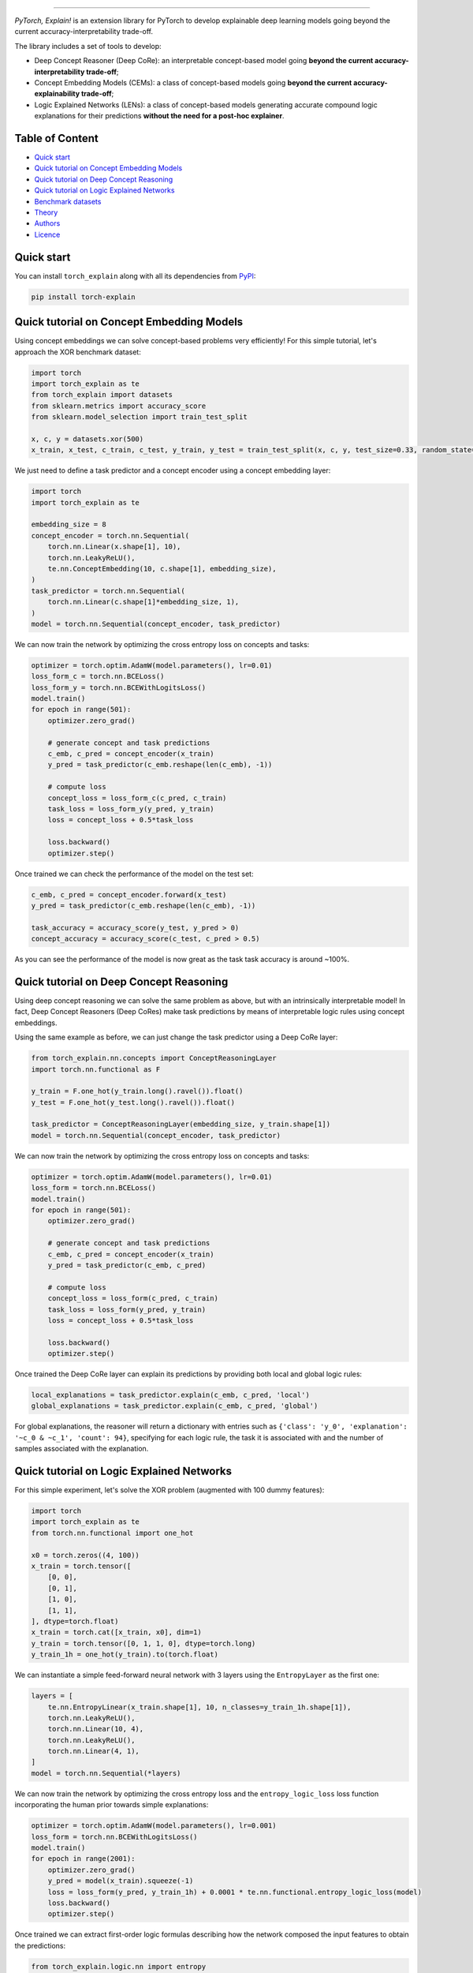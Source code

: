 .. image:: https://raw.githubusercontent.com/pietrobarbiero/pytorch_explain/master/doc/_static/img/pye_logo_text_dark.svg
    :align: center
    :height: 100px
    :scale: 50 %



-------------



|Build|
|Coverage|

|Docs|
|Dependendencies|

|PyPI license|
|PyPI-version|


.. |Build| image:: https://img.shields.io/travis/com/pietrobarbiero/pytorch_explain?label=Master%20Build&style=for-the-badge
    :alt: Travis (.com)
    :target: https://app.travis-ci.com/github/pietrobarbiero/pytorch_explain

.. |Coverage| image:: https://img.shields.io/codecov/c/gh/pietrobarbiero/pytorch_explain?label=Test%20Coverage&style=for-the-badge
    :alt: Codecov
    :target: https://codecov.io/gh/pietrobarbiero/pytorch_explain

.. |Docs| image:: https://img.shields.io/readthedocs/pytorch_explain/latest?style=for-the-badge
    :alt: Read the Docs (version)
    :target: https://pytorch_explain.readthedocs.io/en/latest/

.. |Dependendencies| image:: https://img.shields.io/requires/github/pietrobarbiero/pytorch_explain?style=for-the-badge
    :alt: Requires.io
    :target: https://requires.io/github/pietrobarbiero/pytorch_explain/requirements/?branch=master

.. |PyPI license| image:: https://img.shields.io/pypi/l/torch_explain.svg?style=for-the-badge
   :target: https://pypi.org/project/torch-explain/

.. |PyPI-version| image:: https://img.shields.io/pypi/v/torch_explain?style=for-the-badge
    :alt: PyPI
    :target: https://pypi.org/project/torch-explain/

.. image:: https://zenodo.org/badge/356630474.svg
   :target: https://zenodo.org/badge/latestdoi/356630474


`PyTorch, Explain!` is an extension library for PyTorch to develop
explainable deep learning models going beyond the current accuracy-interpretability trade-off.

The library includes a set of tools to develop:


* Deep Concept Reasoner (Deep CoRe): an interpretable concept-based model going
  **beyond the current accuracy-interpretability trade-off**;
* Concept Embedding Models (CEMs): a class of concept-based models going
  **beyond the current accuracy-explainability trade-off**;
* Logic Explained Networks (LENs): a class of concept-based models generating
  accurate compound logic explanations for their predictions
  **without the need for a post-hoc explainer**.

Table of Content
-----------------
* `Quick start <https://github.com/pietrobarbiero/pytorch_explain#quick-start>`_
* `Quick tutorial on Concept Embedding Models <https://github.com/pietrobarbiero/pytorch_explain#quick-tutorial-on-concept-embedding-models>`_
* `Quick tutorial on Deep Concept Reasoning <https://github.com/pietrobarbiero/pytorch_explain#quick-tutorial-on-deep-concept-reasoning>`_
* `Quick tutorial on Logic Explained Networks <https://github.com/pietrobarbiero/pytorch_explain#quick-tutorial-on-logic-explained-networks>`_
* `Benchmark datasets <https://github.com/pietrobarbiero/pytorch_explain#benchmark-datasets>`_
* `Theory <https://github.com/pietrobarbiero/pytorch_explain#theory>`_
* `Authors <https://github.com/pietrobarbiero/pytorch_explain#authors>`_
* `Licence <https://github.com/pietrobarbiero/pytorch_explain#licence>`_

Quick start
---------------

You can install ``torch_explain`` along with all its dependencies from
`PyPI <https://pypi.org/project/torch_explain/>`__:

.. code:: bash

    pip install torch-explain


Quick tutorial on Concept Embedding Models
-----------------------------------------------

Using concept embeddings we can solve concept-based problems very efficiently!
For this simple tutorial, let's approach the XOR benchmark dataset:

.. code:: python

    import torch
    import torch_explain as te
    from torch_explain import datasets
    from sklearn.metrics import accuracy_score
    from sklearn.model_selection import train_test_split

    x, c, y = datasets.xor(500)
    x_train, x_test, c_train, c_test, y_train, y_test = train_test_split(x, c, y, test_size=0.33, random_state=42)

We just need to define a task predictor and a concept encoder using a
concept embedding layer:

.. code:: python

    import torch
    import torch_explain as te

    embedding_size = 8
    concept_encoder = torch.nn.Sequential(
        torch.nn.Linear(x.shape[1], 10),
        torch.nn.LeakyReLU(),
        te.nn.ConceptEmbedding(10, c.shape[1], embedding_size),
    )
    task_predictor = torch.nn.Sequential(
        torch.nn.Linear(c.shape[1]*embedding_size, 1),
    )
    model = torch.nn.Sequential(concept_encoder, task_predictor)

We can now train the network by optimizing the cross entropy loss
on concepts and tasks:

.. code:: python

    optimizer = torch.optim.AdamW(model.parameters(), lr=0.01)
    loss_form_c = torch.nn.BCELoss()
    loss_form_y = torch.nn.BCEWithLogitsLoss()
    model.train()
    for epoch in range(501):
        optimizer.zero_grad()

        # generate concept and task predictions
        c_emb, c_pred = concept_encoder(x_train)
        y_pred = task_predictor(c_emb.reshape(len(c_emb), -1))

        # compute loss
        concept_loss = loss_form_c(c_pred, c_train)
        task_loss = loss_form_y(y_pred, y_train)
        loss = concept_loss + 0.5*task_loss

        loss.backward()
        optimizer.step()

Once trained we can check the performance of the model on the test set:

.. code:: python

    c_emb, c_pred = concept_encoder.forward(x_test)
    y_pred = task_predictor(c_emb.reshape(len(c_emb), -1))

    task_accuracy = accuracy_score(y_test, y_pred > 0)
    concept_accuracy = accuracy_score(c_test, c_pred > 0.5)

As you can see the performance of the model is now great as the task
task accuracy is around ~100%.


Quick tutorial on Deep Concept Reasoning
-----------------------------------------------

Using deep concept reasoning we can solve the same problem as above,
but with an intrinsically interpretable model! In fact, Deep Concept Reasoners (Deep CoRes)
make task predictions by means of interpretable logic rules using concept embeddings.

Using the same example as before, we can just change the task predictor
using a Deep CoRe layer:

.. code:: python

    from torch_explain.nn.concepts import ConceptReasoningLayer
    import torch.nn.functional as F

    y_train = F.one_hot(y_train.long().ravel()).float()
    y_test = F.one_hot(y_test.long().ravel()).float()

    task_predictor = ConceptReasoningLayer(embedding_size, y_train.shape[1])
    model = torch.nn.Sequential(concept_encoder, task_predictor)


We can now train the network by optimizing the cross entropy loss
on concepts and tasks:

.. code:: python

    optimizer = torch.optim.AdamW(model.parameters(), lr=0.01)
    loss_form = torch.nn.BCELoss()
    model.train()
    for epoch in range(501):
        optimizer.zero_grad()

        # generate concept and task predictions
        c_emb, c_pred = concept_encoder(x_train)
        y_pred = task_predictor(c_emb, c_pred)

        # compute loss
        concept_loss = loss_form(c_pred, c_train)
        task_loss = loss_form(y_pred, y_train)
        loss = concept_loss + 0.5*task_loss

        loss.backward()
        optimizer.step()

Once trained the Deep CoRe layer can explain its predictions by
providing both local and global logic rules:


.. code:: python

    local_explanations = task_predictor.explain(c_emb, c_pred, 'local')
    global_explanations = task_predictor.explain(c_emb, c_pred, 'global')


For global explanations, the reasoner will return a dictionary with entries such as
``{'class': 'y_0', 'explanation': '~c_0 & ~c_1', 'count': 94}``, specifying
for each logic rule, the task it is associated with and the number of samples
associated with the explanation.


Quick tutorial on Logic Explained Networks
---------------------------------------------

For this simple experiment, let's solve the XOR problem
(augmented with 100 dummy features):

.. code:: python

    import torch
    import torch_explain as te
    from torch.nn.functional import one_hot

    x0 = torch.zeros((4, 100))
    x_train = torch.tensor([
        [0, 0],
        [0, 1],
        [1, 0],
        [1, 1],
    ], dtype=torch.float)
    x_train = torch.cat([x_train, x0], dim=1)
    y_train = torch.tensor([0, 1, 1, 0], dtype=torch.long)
    y_train_1h = one_hot(y_train).to(torch.float)

We can instantiate a simple feed-forward neural network
with 3 layers using the ``EntropyLayer`` as the first one:

.. code:: python

    layers = [
        te.nn.EntropyLinear(x_train.shape[1], 10, n_classes=y_train_1h.shape[1]),
        torch.nn.LeakyReLU(),
        torch.nn.Linear(10, 4),
        torch.nn.LeakyReLU(),
        torch.nn.Linear(4, 1),
    ]
    model = torch.nn.Sequential(*layers)

We can now train the network by optimizing the cross entropy loss and the
``entropy_logic_loss`` loss function incorporating the human prior towards
simple explanations:

.. code:: python

    optimizer = torch.optim.AdamW(model.parameters(), lr=0.001)
    loss_form = torch.nn.BCEWithLogitsLoss()
    model.train()
    for epoch in range(2001):
        optimizer.zero_grad()
        y_pred = model(x_train).squeeze(-1)
        loss = loss_form(y_pred, y_train_1h) + 0.0001 * te.nn.functional.entropy_logic_loss(model)
        loss.backward()
        optimizer.step()

Once trained we can extract first-order logic formulas describing
how the network composed the input features to obtain the predictions:

.. code:: python

    from torch_explain.logic.nn import entropy
    from torch.nn.functional import one_hot

    y1h = one_hot(y_train)
    global_explanations, local_explanations = entropy.explain_classes(model, x_train, y_train, c_threshold=0.5, y_threshold=0.)

Explanations will be logic formulas in disjunctive normal form.
In this case, the explanation will be ``y=1`` if and only if ``(f1 AND ~f2) OR (f2  AND ~f1)``
corresponding to ``f1 XOR f2``.

The function automatically assesses the quality of logic explanations in terms
of classification accuracy and rule complexity.
In this case the accuracy is 100% and the complexity is 4.


Benchmark datasets
-------------------------

We provide a suite of 3 benchmark datasets to evaluate the performance of our models
in the folder `torch_explain/datasets`. These 3 datasets were proposed as benchmarks
for concept-based models in the paper "Concept Embedding Models: Beyond the Accuracy-Explainability Trade-Off".

Real-world datasets can be downloaded from the links provided in the supplementary material of the paper.


Theory
--------
Theoretical foundations can be found in the following papers.

Deep Concept Reasoning (recently accepted at ICML-23)::

    @article{barbiero2023interpretable,
      title={Interpretable Neural-Symbolic Concept Reasoning},
      author={Barbiero, Pietro and Ciravegna, Gabriele and Giannini, Francesco and Zarlenga, Mateo Espinosa and Magister, Lucie Charlotte and Tonda, Alberto and Lio, Pietro and Precioso, Frederic and Jamnik, Mateja and Marra, Giuseppe},
      journal={arXiv preprint arXiv:2304.14068},
      year={2023}
    }

Concept Embedding Models::

    @article{espinosa2022concept,
      title={Concept Embedding Models: Beyond the Accuracy-Explainability Trade-Off},
      author={Espinosa Zarlenga, Mateo and Barbiero, Pietro and Ciravegna, Gabriele and Marra, Giuseppe and Giannini, Francesco and Diligenti, Michelangelo and Shams, Zohreh and Precioso, Frederic and Melacci, Stefano and Weller, Adrian and others},
      journal={Advances in Neural Information Processing Systems},
      volume={35},
      pages={21400--21413},
      year={2022}
    }


Logic Explained Networks::

    @article{ciravegna2023logic,
      title={Logic explained networks},
      author={Ciravegna, Gabriele and Barbiero, Pietro and Giannini, Francesco and Gori, Marco and Li{\'o}, Pietro and Maggini, Marco and Melacci, Stefano},
      journal={Artificial Intelligence},
      volume={314},
      pages={103822},
      year={2023},
      publisher={Elsevier}
    }

Entropy-based LENs::

    @inproceedings{barbiero2022entropy,
      title={Entropy-based logic explanations of neural networks},
      author={Barbiero, Pietro and Ciravegna, Gabriele and Giannini, Francesco and Li{\'o}, Pietro and Gori, Marco and Melacci, Stefano},
      booktitle={Proceedings of the AAAI Conference on Artificial Intelligence},
      volume={36},
      number={6},
      pages={6046--6054},
      year={2022}
    }

Psi network ("learning of constraints")::

    @inproceedings{ciravegna2020constraint,
      title={A constraint-based approach to learning and explanation},
      author={Ciravegna, Gabriele and Giannini, Francesco and Melacci, Stefano and Maggini, Marco and Gori, Marco},
      booktitle={Proceedings of the AAAI Conference on Artificial Intelligence},
      volume={34},
      number={04},
      pages={3658--3665},
      year={2020}
    }


Learning with constraints::

    @inproceedings{marra2019lyrics,
      title={LYRICS: A General Interface Layer to Integrate Logic Inference and Deep Learning},
      author={Marra, Giuseppe and Giannini, Francesco and Diligenti, Michelangelo and Gori, Marco},
      booktitle={Joint European Conference on Machine Learning and Knowledge Discovery in Databases},
      pages={283--298},
      year={2019},
      organization={Springer}
    }

Constraints theory in machine learning::

    @book{gori2017machine,
      title={Machine Learning: A constraint-based approach},
      author={Gori, Marco},
      year={2017},
      publisher={Morgan Kaufmann}
    }


Authors
-------

* `Pietro Barbiero <http://www.pietrobarbiero.eu/>`__, University of Cambridge, UK.
* Mateo Espinosa Zarlenga, University of Cambridge, UK.
* Giuseppe Marra, Katholieke Universiteit Leuven, BE.
* Steve Azzolin, University of Trento, IT.
* Francesco Giannini, University of Florence, IT.
* Gabriele Ciravegna, University of Florence, IT.
* Dobrik Georgiev, University of Cambridge, UK.


Licence
-------

Copyright 2020 Pietro Barbiero, Mateo Espinosa Zarlenga, Giuseppe Marra,
Steve Azzolin, Francesco Giannini, Gabriele Ciravegna, and Dobrik Georgiev.

Licensed under the Apache License, Version 2.0 (the "License"); you may
not use this file except in compliance with the License. You may obtain
a copy of the License at: http://www.apache.org/licenses/LICENSE-2.0.

Unless required by applicable law or agreed to in writing, software
distributed under the License is distributed on an "AS IS" BASIS,
WITHOUT WARRANTIES OR CONDITIONS OF ANY KIND, either express or implied.

See the License for the specific language governing permissions and
limitations under the License.
